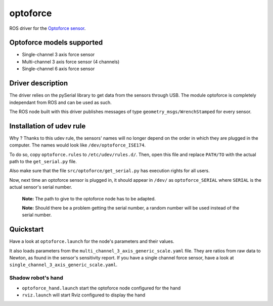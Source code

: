 optoforce
=========

ROS driver for the `Optoforce
sensor <http://optoforce.com/3dsensor/>`__.

Optoforce models supported
--------------------------

-  Single-channel 3 axis force sensor
-  Multi-channel 3 axis force sensor (4 channels)
-  Single-channel 6 axis force sensor

Driver description
------------------

The driver relies on the pySerial library to get data from the sensors
through USB. The module optoforce is completely independant from ROS and
can be used as such.

The ROS node built with this driver publishes messages of type
``geometry_msgs/WrenchStamped`` for every sensor.

Installation of udev rule
-------------------------

Why ? Thanks to this udev rule, the sensors' names will no longer depend
on the order in which they are plugged in the computer. The names would
look like ``/dev/optoforce_ISE174``.

To do so, copy ``optoforce.rules`` to ``/etc/udev/rules.d/``. Then, open
this file and replace ``PATH/TO`` with the actual path to the
``get_serial.py`` file.

Also make sure that the file ``src/optoforce/get_serial.py`` has
execution rights for all users.

Now, next time an optoforce sensor is plugged in, it should appear in
``/dev/`` as ``optoforce_SERIAL`` where ``SERIAL`` is the actual
sensor's serial number.

    **Note:** The path to give to the optoforce node has to be adapted.

    **Note:** Should there be a problem getting the serial number, a
    random number will be used instead of the serial number.

Quickstart
----------

Have a look at ``optoforce.launch`` for the node's parameters and their
values.

It also loads parameters from the
``multi_channel_3_axis_generic_scale.yaml`` file. They are ratios from
raw data to Newton, as found in the sensor's sensitivity report. If you
have a single channel force sensor, have a look at
``single_channel_3_axis_generic_scale.yaml``.

Shadow robot's hand
~~~~~~~~~~~~~~~~~~~

-  ``optoforce_hand.launch`` start the optoforce node configured for the
   hand
-  ``rviz.launch`` will start Rviz configured to display the hand

